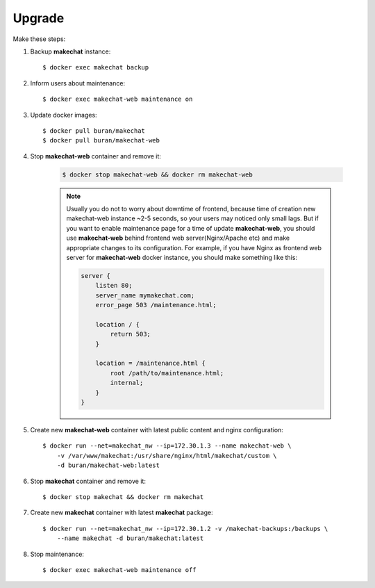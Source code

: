 #######
Upgrade
#######
Make these steps:

#. Backup **makechat** instance::

    $ docker exec makechat backup

#. Inform users about maintenance::

    $ docker exec makechat-web maintenance on

#. Update docker images::

    $ docker pull buran/makechat
    $ docker pull buran/makechat-web

#. Stop **makechat-web** container and remove it:

    .. code-block:: sh

        $ docker stop makechat-web && docker rm makechat-web

    .. note::

        Usually you do not to worry about downtime of frontend, because time of creation
        new makechat-web instance ~2-5 seconds, so your users may noticed only small lags.
        But if you want to enable maintenance page for a time of update **makechat-web**,
        you should use **makechat-web** behind frontend web server(Nginx/Apache etc) and
        make appropriate changes to its configuration. For example, if you have Nginx
        as frontend web server for **makechat-web** docker instance, you should make
        something like this:

        .. code-block:: nginx

            server {
                listen 80;
                server_name mymakechat.com;
                error_page 503 /maintenance.html;

                location / {
                    return 503;
                }

                location = /maintenance.html {
                    root /path/to/maintenance.html;
                    internal;
                }
            }

#. Create new **makechat-web** container with latest public content and nginx configuration::

    $ docker run --net=makechat_nw --ip=172.30.1.3 --name makechat-web \
        -v /var/www/makechat:/usr/share/nginx/html/makechat/custom \
        -d buran/makechat-web:latest

#. Stop **makechat** container and remove it::

    $ docker stop makechat && docker rm makechat

#. Create new **makechat** container with latest **makechat** package::

    $ docker run --net=makechat_nw --ip=172.30.1.2 -v /makechat-backups:/backups \
        --name makechat -d buran/makechat:latest

#. Stop maintenance::

    $ docker exec makechat-web maintenance off
